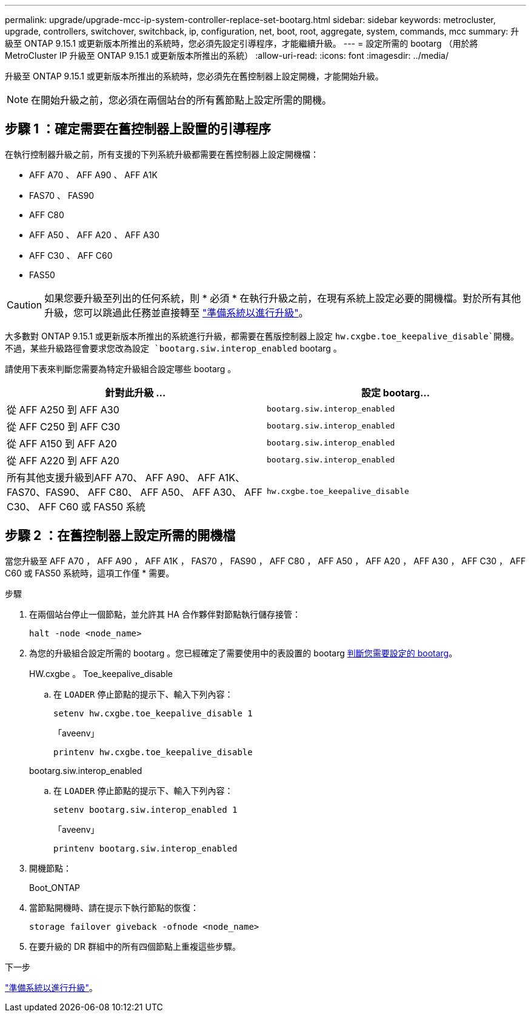 ---
permalink: upgrade/upgrade-mcc-ip-system-controller-replace-set-bootarg.html 
sidebar: sidebar 
keywords: metrocluster, upgrade, controllers, switchover, switchback, ip, configuration, net, boot, root, aggregate, system, commands, mcc 
summary: 升級至 ONTAP 9.15.1 或更新版本所推出的系統時，您必須先設定引導程序，才能繼續升級。 
---
= 設定所需的 bootarg （用於將 MetroCluster IP 升級至 ONTAP 9.15.1 或更新版本所推出的系統）
:allow-uri-read: 
:icons: font
:imagesdir: ../media/


[role="lead"]
升級至 ONTAP 9.15.1 或更新版本所推出的系統時，您必須先在舊控制器上設定開機，才能開始升級。


NOTE: 在開始升級之前，您必須在兩個站台的所有舊節點上設定所需的開機。



== 步驟 1 ：確定需要在舊控制器上設置的引導程序

在執行控制器升級之前，所有支援的下列系統升級都需要在舊控制器上設定開機檔：

* AFF A70 、 AFF A90 、 AFF A1K
* FAS70 、 FAS90
* AFF C80
* AFF A50 、 AFF A20 、 AFF A30
* AFF C30 、 AFF C60
* FAS50



CAUTION: 如果您要升級至列出的任何系統，則 * 必須 * 在執行升級之前，在現有系統上設定必要的開機檔。對於所有其他升級，您可以跳過此任務並直接轉至 link:upgrade-mcc-ip-system-controller-replace-prechecks.html["準備系統以進行升級"]。

大多數對 ONTAP 9.15.1 或更新版本所推出的系統進行升級，都需要在舊版控制器上設定 `hw.cxgbe.toe_keepalive_disable`開機。不過，某些升級路徑會要求您改為設定 `bootarg.siw.interop_enabled` bootarg 。

請使用下表來判斷您需要為特定升級組合設定哪些 bootarg 。

[cols="2*"]
|===
| 針對此升級 ... | 設定 bootarg... 


| 從 AFF A250 到 AFF A30 | `bootarg.siw.interop_enabled` 


| 從 AFF C250 到 AFF C30 | `bootarg.siw.interop_enabled` 


| 從 AFF A150 到 AFF A20 | `bootarg.siw.interop_enabled` 


| 從 AFF A220 到 AFF A20 | `bootarg.siw.interop_enabled` 


| 所有其他支援升級到AFF A70、 AFF A90、 AFF A1K、FAS70、FAS90、 AFF C80、 AFF A50、 AFF A30、 AFF C30、 AFF C60 或 FAS50 系統 | `hw.cxgbe.toe_keepalive_disable` 
|===


== 步驟 2 ：在舊控制器上設定所需的開機檔

當您升級至 AFF A70 ， AFF A90 ， AFF A1K ， FAS70 ， FAS90 ， AFF C80 ， AFF A50 ， AFF A20 ， AFF A30 ， AFF C30 ， AFF C60 或 FAS50 系統時，這項工作僅 * 需要。

.步驟
. 在兩個站台停止一個節點，並允許其 HA 合作夥伴對節點執行儲存接管：
+
`halt  -node <node_name>`

. 為您的升級組合設定所需的 bootarg 。您已經確定了需要使用中的表設置的 bootarg <<upgrade_paths_bootarg_assisted,判斷您需要設定的 bootarg>>。
+
[role="tabbed-block"]
====
.HW.cxgbe 。 Toe_keepalive_disable
--
.. 在 `LOADER` 停止節點的提示下、輸入下列內容：
+
`setenv hw.cxgbe.toe_keepalive_disable 1`

+
「aveenv」

+
`printenv hw.cxgbe.toe_keepalive_disable`



--
.bootarg.siw.interop_enabled
--
.. 在 `LOADER` 停止節點的提示下、輸入下列內容：
+
`setenv bootarg.siw.interop_enabled 1`

+
「aveenv」

+
`printenv bootarg.siw.interop_enabled`



--
====
. 開機節點：
+
Boot_ONTAP

. 當節點開機時、請在提示下執行節點的恢復：
+
`storage failover giveback -ofnode <node_name>`

. 在要升級的 DR 群組中的所有四個節點上重複這些步驟。


.下一步
link:upgrade-mcc-ip-system-controller-replace-prechecks.html["準備系統以進行升級"]。
